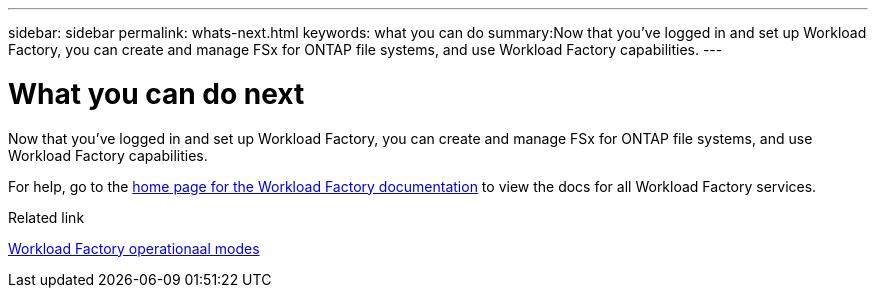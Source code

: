 ---
sidebar: sidebar
permalink: whats-next.html
keywords: what you can do
summary:Now that you've logged in and set up Workload Factory, you can create and manage FSx for ONTAP file systems, and use Workload Factory capabilities.
---

= What you can do next
:icons: font
:imagesdir: ./media/

[.lead]
Now that you've logged in and set up Workload Factory, you can create and manage FSx for ONTAP file systems, and use Workload Factory capabilities.

For help, go to the https://docs.netapp.com/us-en/workload-family/[home page for the Workload Factory documentation^] to view the docs for all Workload Factory services.

.Related link

link:operational-modes.html[Workload Factory operationaal modes]